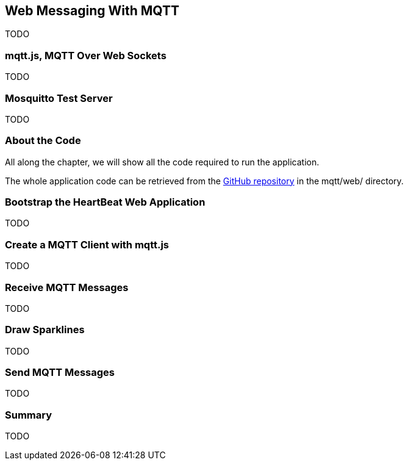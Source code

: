 [[ch_web_mqtt]]
== Web Messaging With MQTT

[role="lead"]
TODO

=== mqtt.js, MQTT Over Web Sockets

TODO

=== Mosquitto Test Server

TODO

=== About the Code

All along the chapter, we will show all the code required to run the application.

The whole application code can be retrieved from the https://github.com/mobile-web-messaging/code[GitHub repository] in the +mqtt/web/+ directory.

=== Bootstrap the HeartBeat Web Application

TODO

=== Create a MQTT Client with mqtt.js

TODO

=== Receive MQTT Messages

TODO

=== Draw Sparklines

TODO

=== Send MQTT Messages

TODO

=== Summary

TODO